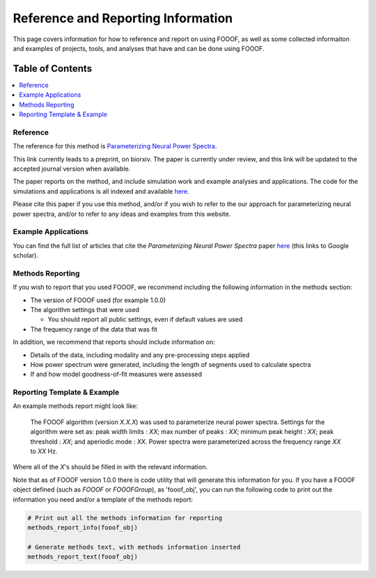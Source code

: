 Reference and Reporting Information
===================================

This page covers information for how to reference and report on using FOOOF, as well as some collected
informaiton and examples of projects, tools, and analyses that have and can be done using FOOOF.

Table of Contents
-----------------
.. contents::
   :local:
   :backlinks: none

Reference
~~~~~~~~~

The reference for this method is
`Parameterizing Neural Power Spectra <https://doi.org/10.1101/299859>`_.

This link currently leads to a preprint, on biorxiv. The paper is currently under review,
and this link will be updated to the accepted journal version when available.

The paper reports on the method, and include simulation work and example analyses and applications.
The code for the simulations and applications is all indexed and available
`here <https://github.com/fooof-tools/Paper>`_.

Please cite this paper if you use this method, and/or if you wish to refer to the our approach for parameterizing neural power spectra, and/or to refer to any ideas and examples from this website.

Example Applications
~~~~~~~~~~~~~~~~~~~~

You can find the full list of articles that cite the `Parameterizing Neural Power Spectra` paper
`here <https://scholar.google.com/scholar?oi=bibs&hl=en&cites=1591416229268020768,15214833138798132105,12543969463602123647>`_
(this links to Google scholar).

Methods Reporting
~~~~~~~~~~~~~~~~~

If you wish to report that you used FOOOF, we recommend including the following information in the methods section:

- The version of FOOOF used (for example 1.0.0)
- The algorithm settings that were used

  - You should report all public settings, even if default values are used
- The frequency range of the data that was fit

In addition, we recommend that reports should include information on:

- Details of the data, including modality and any pre-processing steps applied
- How power spectrum were generated, including the length of segments used to calculate spectra
- If and how model goodness-of-fit measures were assessed

Reporting Template & Example
~~~~~~~~~~~~~~~~~~~~~~~~~~~~

An example methods report might look like:

    The FOOOF algorithm (version *X.X.X*) was used to parameterize neural power spectra. Settings for the
    algorithm were set as: peak width limits : *XX*; max number of peaks : *XX*; minimum peak height : *XX*;
    peak threshold : *XX*; and aperiodic mode : *XX*. Power spectra were parameterized across
    the frequency range *XX* to *XX* Hz.

Where all of the *X*'s should be filled in with the relevant information.

Note that as of FOOOF version 1.0.0 there is code utility that will generate this information for you.
If you have a FOOOF object defined (such as `FOOOF` or `FOOOFGroup`), as 'fooof_obj', you
can run the following code to print out the information you need and/or a template of the
methods report:

.. code-block:: python

    # Print out all the methods information for reporting
    methods_report_info(fooof_obj)

    # Generate methods text, with methods information inserted
    methods_report_text(fooof_obj)
